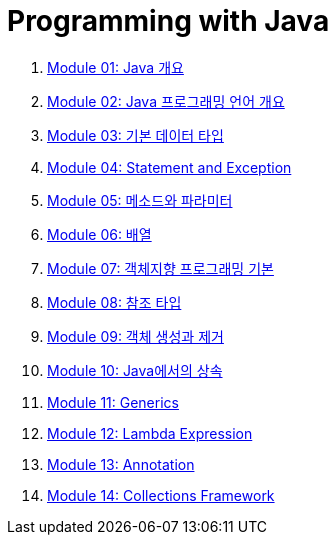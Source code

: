 = Programming with Java

1. link:./course/Module01_java_overview/contents/01_overview_java.adoc[Module 01: Java 개요]
2. link:./course/Module02_Java_progrmming_language_overview/contents/01_Java_language.adoc[Module 02: Java 프로그래밍 언어 개요]
3. link:./course/Module03_primitive_data_type/contents/00_introduction.adoc[Module 03: 기본 데이터 타입]
4. link:./course/Module04_statement_and_exception/contents/01_statement_and_exception.adoc[Module 04: Statement and Exception]
5. link:./course/Module05_method_parameter/contents/01_method_parameter.adoc[Module 05: 메소드와 파라미터]
6. link:./course/Module06_array/contents/01_array.adoc[Module 06: 배열]
7. link:./course/Module07_oop_basic/contents/01_OOP_basic.adoc[Module 07: 객체지향 프로그래밍 기본]
8. link:./course/Module08_reference_type/contents/01_reference_type.adoc[Module 08: 참조 타입]
9. link:./course/Module09_object_creation_deletion/contents/01_object_creation_destroy.adoc[Module 09: 객체 생성과 제거]
10. link:./course/Module10_inheritance_in_java/contents/01_inheritance_in_java.adoc[Module 10: Java에서의 상속]
11. link:./course/Module11_generics/contents/01_generics.adoc[Module 11: Generics]
12. link:./course/Module12_lambda_expression/contents/01_Lambda.adoc[Module 12: Lambda Expression]
13. link:./course/Module13_annotation/contents/01_annotation.adoc[Module 13: Annotation]
14. link:./course/Module14_collections_framework/contents/00_collections_framework.adoc[Module 14: Collections Framework]